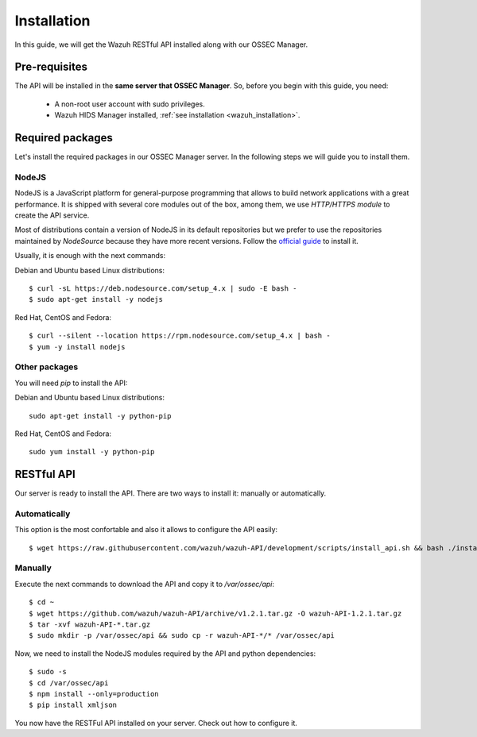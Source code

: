 .. _ossec_api_installation:

Installation
======================

In this guide, we will get the Wazuh RESTful API installed along with our OSSEC Manager.


Pre-requisites
------------------------

The API will be installed in the **same server that OSSEC Manager**. So, before you begin with this guide, you need:

 - A non-root user account with sudo privileges.
 - Wazuh HIDS Manager installed, :ref:`see installation <wazuh_installation>`.


Required packages
------------------------

Let's install the required packages in our OSSEC Manager server. In the following steps we will guide you to install them.

NodeJS
^^^^^^^^^^^^^^^^^^^^^^^^^^^^
NodeJS is a JavaScript platform for general-purpose programming that allows to build network applications with a great performance. It is shipped with several core modules out of the box, among them, we use *HTTP/HTTPS module* to create the API service.

Most of distributions contain a version of NodeJS in its default repositories but we prefer to use the repositories maintained by *NodeSource* because they have more recent versions. Follow the `official guide <https://nodejs.org/en/download/package-manager/>`_ to install it.

Usually, it is enough with the next commands:

Debian and Ubuntu based Linux distributions: ::

 $ curl -sL https://deb.nodesource.com/setup_4.x | sudo -E bash -
 $ sudo apt-get install -y nodejs

Red Hat, CentOS and Fedora: ::

 $ curl --silent --location https://rpm.nodesource.com/setup_4.x | bash -
 $ yum -y install nodejs

Other packages
^^^^^^^^^^^^^^^^^^^^^^^^^^^^
You will need *pip* to install the API:

Debian and Ubuntu based Linux distributions: ::

  sudo apt-get install -y python-pip

Red Hat, CentOS and Fedora: ::

  sudo yum install -y python-pip


RESTful API
--------------------
Our server is ready to install the API. There are two ways to install it: manually or automatically.

Automatically
^^^^^^^^^^^^^^^^^^^^^^^^^^^^
This option is the most confortable and also it allows to configure the API easily: ::

  $ wget https://raw.githubusercontent.com/wazuh/wazuh-API/development/scripts/install_api.sh && bash ./install_api.sh

Manually
^^^^^^^^^^^^^^^^^^^^^^^^^^^^
Execute the next commands to download the API and copy it to */var/ossec/api*: ::

 $ cd ~
 $ wget https://github.com/wazuh/wazuh-API/archive/v1.2.1.tar.gz -O wazuh-API-1.2.1.tar.gz
 $ tar -xvf wazuh-API-*.tar.gz
 $ sudo mkdir -p /var/ossec/api && sudo cp -r wazuh-API-*/* /var/ossec/api

Now, we need to install the NodeJS modules required by the API and python dependencies: ::

 $ sudo -s
 $ cd /var/ossec/api
 $ npm install --only=production
 $ pip install xmljson

You now have the RESTFul API installed on your server. Check out how to configure it.

